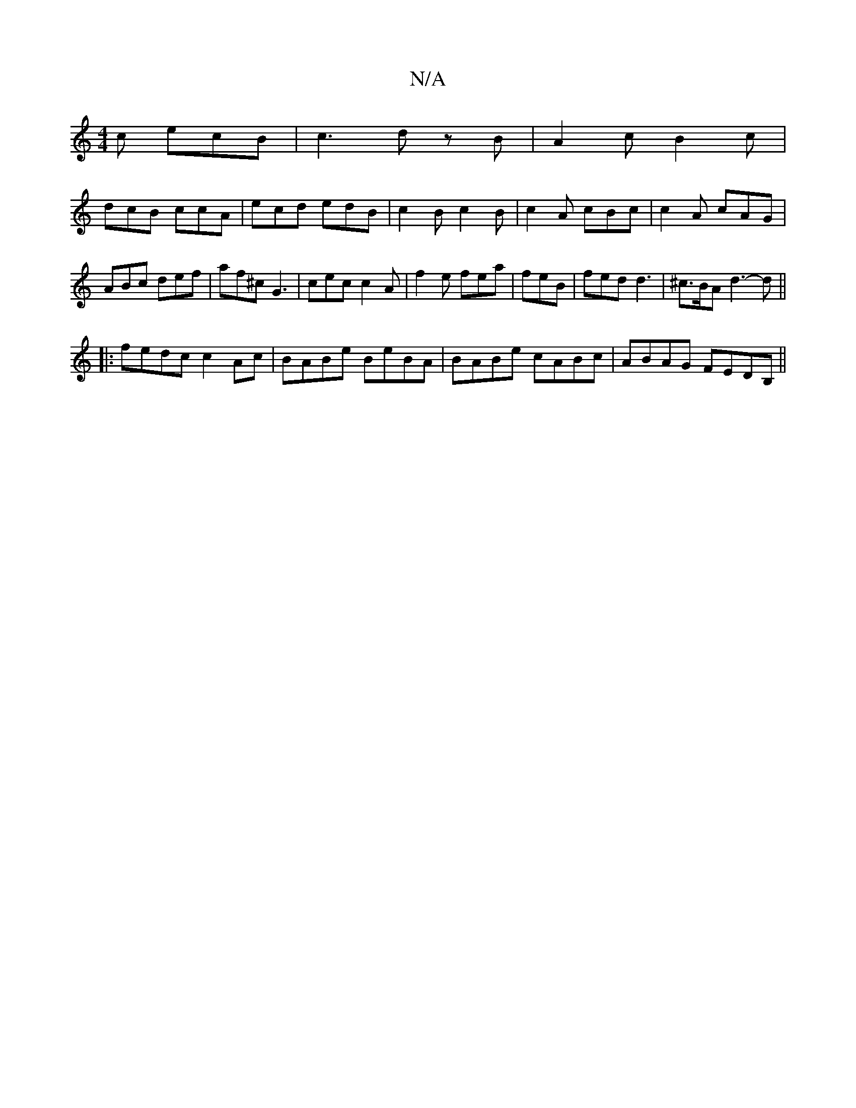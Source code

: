 X:1
T:N/A
M:4/4
R:N/A
K:Cmajor
c ecB |c3 dz B|A2 c B2 c|
dcB ccA |ecd edB | c2 B c2 B | c2A cBc | c2 A cAG | ABc def | af^c G3 | cec c2A | f2e fea | feB|fed d3|^c>BA d3-d||
|: fedc c2 Ac | BABe BeBA | BABe cABc | ABAG FEDB, ||

|: 